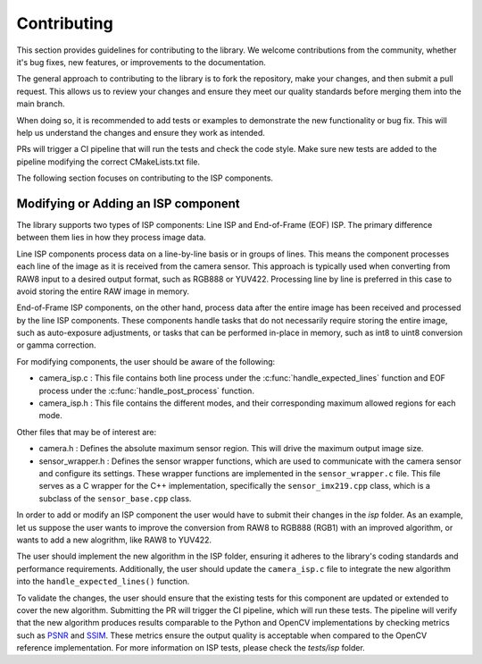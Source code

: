 .. _lib_camera_contributing:

Contributing
============

This section provides guidelines for contributing to the library. We welcome contributions from the community, whether it's bug fixes, new features, or improvements to the documentation.

The general approach to contributing to the library is to fork the repository, make your changes, and then submit a pull request. This allows us to review your changes and ensure they meet our quality standards before merging them into the main branch. 

When doing so, it is recommended to add tests or examples to demonstrate the new functionality or bug fix. This will help us understand the changes and ensure they work as intended.

PRs will trigger a CI pipeline that will run the tests and check the code style. Make sure new tests are added to the pipeline modifying the correct CMakeLists.txt file.

The following section focuses on contributing to the ISP components. 

Modifying or Adding an ISP component
------------------------------------

The library supports two types of ISP components: Line ISP and End-of-Frame (EOF) ISP. The primary difference between them lies in how they process image data.

Line ISP components process data on a line-by-line basis or in groups of lines. This means the component processes each line of the image as it is received from the camera sensor. This approach is typically used when converting from RAW8 input to a desired output format, such as RGB888 or YUV422. Processing line by line is preferred in this case to avoid storing the entire RAW image in memory.

End-of-Frame ISP components, on the other hand, process data after the entire image has been received and processed by the line ISP components. These components handle tasks that do not necessarily require storing the entire image, such as auto-exposure adjustments, or tasks that can be performed in-place in memory, such as int8 to uint8 conversion or gamma correction.

For modifying components, the user should be aware of the following:

- camera_isp.c : This file contains both line process under the :c:func:`handle_expected_lines` function and EOF process under the :c:func:`handle_post_process` function. 

- camera_isp.h : This file contains the different modes, and their corresponding maximum allowed regions for each mode. 

Other files that may be of interest are:

- camera.h : Defines the absolute maximum sensor region. This will drive the maximum output image size.

- sensor_wrapper.h : Defines the sensor wrapper functions, which are used to communicate with the camera sensor and configure its settings. These wrapper functions are implemented in the ``sensor_wrapper.c`` file. This file serves as a C wrapper for the C++ implementation, specifically the ``sensor_imx219.cpp`` class, which is a subclass of the ``sensor_base.cpp`` class.

In order to add or modify an ISP component the user would have to submit their changes in the `isp` folder. As an example, let us suppose the user wants to improve the conversion from RAW8 to RGB888 (RGB1) with an improved algorithm, or wants to add a new alogrithm, like RAW8 to YUV422.

The user should implement the new algorithm in the ISP folder, ensuring it adheres to the library's coding standards and performance requirements. Additionally, the user should update the ``camera_isp.c`` file to integrate the new algorithm into the ``handle_expected_lines()`` function. 

To validate the changes, the user should ensure that the existing tests for this component are updated or extended to cover the new algorithm. Submitting the PR will trigger the CI pipeline, which will run these tests. The pipeline will verify that the new algorithm produces results comparable to the Python and OpenCV implementations by checking metrics such as `PSNR <https://en.wikipedia.org/wiki/Peak_signal-to-noise_ratio>`_ and `SSIM <https://en.wikipedia.org/wiki/Structural_similarity_index_measure>`_. These metrics ensure the output quality is acceptable when compared to the OpenCV reference implementation. For more information on ISP tests, please check the `tests/isp` folder. 
